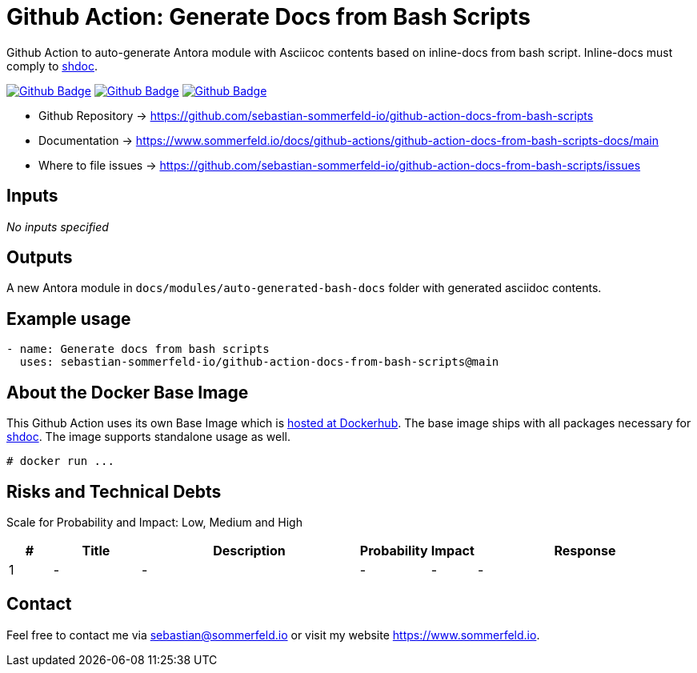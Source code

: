 = Github Action: Generate Docs from Bash Scripts
:image-name: docs-from-bash-scripts
:project-name: github-action-{image-name}
:url-project: https://github.com/sebastian-sommerfeld-io/{project-name}
:github-actions-url: {url-project}/actions/workflows
:job-ci: ci.yml
:job-release: release.yml
:job-generate-docs: auto-generate-docs.yml
:badge: badge.svg

// +------------------------------------------+
// |                                          |
// |    DO NOT EDIT DIRECTLY !!!!!            |
// |                                          |
// |    File is auto-generated by pipline.    |
// |    Contents are based on Antora docs.    |
// |                                          |
// +------------------------------------------+

Github Action to auto-generate Antora module with Asciicoc contents based on inline-docs from bash script. Inline-docs must comply to link:https://github.com/reconquest/shdoc[shdoc].

image:{github-actions-url}/{job-generate-docs}/{badge}[Github Badge, link={github-actions-url}/{job-generate-docs}]
image:{github-actions-url}/{job-ci}/{badge}[Github Badge, link={github-actions-url}/{job-ci}]
image:{github-actions-url}/{job-release}/{badge}[Github Badge, link={github-actions-url}/{job-release}]

* Github Repository -> {url-project}
* Documentation -> https://www.sommerfeld.io/docs/github-actions/{project-name}-docs/main
* Where to file issues -> {url-project}/issues

== Inputs
_No inputs specified_

== Outputs
A new Antora module in `docs/modules/auto-generated-bash-docs` folder with generated asciidoc contents.

== Example usage
[source, yaml]
----
- name: Generate docs from bash scripts
  uses: sebastian-sommerfeld-io/github-action-docs-from-bash-scripts@main
----

== About the Docker Base Image
This Github Action uses its own Base Image which is link:https://hub.docker.com/r/sommerfeldio/shdoc[hosted at Dockerhub]. The base image ships with all packages necessary for link:https://github.com/reconquest/shdoc[shdoc]. The image supports standalone usage as well.

[source, bash]
----
# docker run ...
----

== Risks and Technical Debts
Scale for Probability and Impact: Low, Medium and High

[cols="^1,2,5a,1,1,5a", options="header"]
|===
|# |Title |Description |Probability |Impact |Response
|{counter:usage} |- |- |- |- |-
|===

== Contact
Feel free to contact me via sebastian@sommerfeld.io or visit my website https://www.sommerfeld.io.

